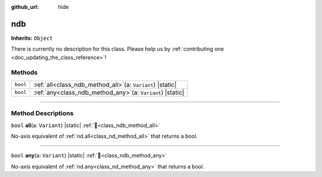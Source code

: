 :github_url: hide

.. DO NOT EDIT THIS FILE!!!
.. Generated automatically from Godot engine sources.
.. Generator: https://github.com/godotengine/godot/tree/master/doc/tools/make_rst.py.
.. XML source: https://github.com/godotengine/godot/tree/master/godot/numdot/doc_classes/ndb.xml.

.. _class_ndb:

ndb
===

**Inherits:** ``Object``

.. container:: contribute

	There is currently no description for this class. Please help us by :ref:`contributing one <doc_updating_the_class_reference>`!

.. rst-class:: classref-reftable-group

Methods
-------

.. table::
   :widths: auto

   +----------+------------------------------------------------------------------+
   | ``bool`` | :ref:`all<class_ndb_method_all>`\ (\ a\: ``Variant``\ ) |static| |
   +----------+------------------------------------------------------------------+
   | ``bool`` | :ref:`any<class_ndb_method_any>`\ (\ a\: ``Variant``\ ) |static| |
   +----------+------------------------------------------------------------------+

.. rst-class:: classref-section-separator

----

.. rst-class:: classref-descriptions-group

Method Descriptions
-------------------

.. _class_ndb_method_all:

.. rst-class:: classref-method

``bool`` **all**\ (\ a\: ``Variant``\ ) |static| :ref:`🔗<class_ndb_method_all>`

No-axis equivalent of :ref:`nd.all<class_nd_method_all>` that returns a bool.

.. rst-class:: classref-item-separator

----

.. _class_ndb_method_any:

.. rst-class:: classref-method

``bool`` **any**\ (\ a\: ``Variant``\ ) |static| :ref:`🔗<class_ndb_method_any>`

No-axis equivalent of :ref:`nd.any<class_nd_method_any>` that returns a bool.

.. |virtual| replace:: :abbr:`virtual (This method should typically be overridden by the user to have any effect.)`
.. |const| replace:: :abbr:`const (This method has no side effects. It doesn't modify any of the instance's member variables.)`
.. |vararg| replace:: :abbr:`vararg (This method accepts any number of arguments after the ones described here.)`
.. |constructor| replace:: :abbr:`constructor (This method is used to construct a type.)`
.. |static| replace:: :abbr:`static (This method doesn't need an instance to be called, so it can be called directly using the class name.)`
.. |operator| replace:: :abbr:`operator (This method describes a valid operator to use with this type as left-hand operand.)`
.. |bitfield| replace:: :abbr:`BitField (This value is an integer composed as a bitmask of the following flags.)`
.. |void| replace:: :abbr:`void (No return value.)`
